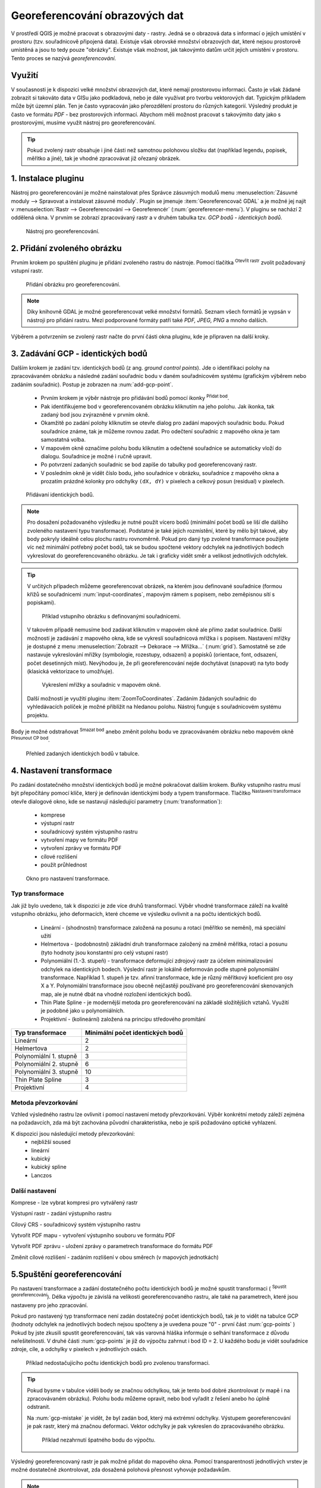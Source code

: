 .. |mActionAddRasterLayer| image:: ../images/icon/mActionAddRasterLayer.png
   :width: 1.5em
.. |mActionTransformSettings| image:: ../images/icon/mActionTransformSettings.png
   :width: 1.5em
.. |mActionAddGCPPoint| image:: ../images/icon/mActionAddGCPPoint.png 
   :width: 1.5em
.. |mActionDeleteGCPPoint| image:: ../images/icon/mActionDeleteGCPPoint.png 
   :width: 1.5em
.. |mActionMoveGCPPoint| image:: ../images/icon/mActionMoveGCPPoint.png 
   :width: 1.5em
.. |mActionStartGeoref| image:: ../images/icon/mActionStartGeoref.png 
   :width: 1.5em
   


Georeferencování obrazových dat 
^^^^^^^^^^^^^^^^^^^^^^^^^^^^^^^

V prostředí QGIS je možné pracovat s obrazovými daty - rastry. Jedná
se o obrazová data s informací o jejich umístění v prostoru
(tzv. souřadnicově připojená data).  Existuje však obrovské množství
obrazových dat, které nejsou prostorově umístěná a jsou to tedy pouze
"obrázky".  Existuje však možnost, jak takovýmto datům určit jejich
umístění v prostoru.  Tento proces se nazývá *georeferencování*.

Využití
=======

V současnosti je k dispozici velké množství obrazových dat, které
nemají prostorovou informaci. Často je však žádané zobrazit si takováto
data v GISu jako podkladová, nebo je dále využívat pro tvorbu
vektorových dat.  Typickým příkladem může být územní plán. Ten je
často vypracován jako přerozdělení prostoru do různých
kategorií. Výsledný produkt je často ve formátu `PDF` - bez
prostorových informací.  Abychom měli možnost pracovat s takovýmito
daty jako s prostorovými, musíme využít nástroj pro georeferencování.

.. tip::

   Pokud zvolený rastr obsahuje i jiné části než samotnou polohovou složku dat
   (například legendu, popisek, měřítko a jiné), tak je vhodné zpracovávat
   již ořezaný obrázek.

1. Instalace pluginu
====================

Nástroj pro georeferencování je možné nainstalovat přes Správce zásuvných
modulů menu :menuselection:`Zásuvné moduly --> Spravovat a instalovat
zásuvné moduly`. Plugin se jmenuje :item:`Georeferencovač GDAL` a je možné
jej najít v :menuselection:`Rastr --> Georeferencování --> Georeferencér` 
(:num:`georeferencer-menu`).
V pluginu se nachází 2 oddělená okna. V prvním se zobrazí zpracovávaný
rastr a v druhém tabulka tzv. `GCP bodů - identických bodů`.

.. _georeferencer-menu:

.. figure:: images/georeferencer_plain.png
   :class: middle
        
   Nástroj pro georeferencování.   

2. Přidání zvoleného obrázku
============================

Prvním krokem po spuštění pluginu je přidání zvoleného rastru do
nástroje.  Pomocí tlačítka |mActionAddRasterLayer| :sup:`Otevřít
rastr` zvolit požadovaný vstupní rastr.

.. _add-raster:

.. figure:: images/raster_added.png
        
   Přidání obrázku pro georeferencování.

.. note::
   Díky knihovně GDAL je možné georeferencovat velké množství formátů.
   Seznam všech formátů je vypsán v nástroji  pro přidání rastru. Mezi 
   podporované formáty patří také `PDF, JPEG, PNG` a mnoho dalších.

Výběrem a potvrzením se zvolený rastr načte do první části okna pluginu, 
kde je připraven na další kroky.

3. Zadávání GCP - identických bodů
==================================

Dalším krokem je zadání tzv. identických bodů (z ang. `ground control 
points`). Jde o identifikaci polohy na zpracovávaném obrázku a následné
zadání souřadnic bodu v daném souřadnicovém systému (grafickým výběrem 
nebo zadáním souřadnic). 
Postup je zobrazen na :num:`add-gcp-point`. 
 * Prvním krokem je výběr nástroje pro přidávání bodů pomocí ikonky
   |mActionAddGCPPoint| :sup:`Přidat bod`.
 * Pak identifikujeme bod v georeferencovaném obrázku kliknutím na jeho
   polohu. Jak ikonka, tak zadaný bod jsou zvýrazněné v prvním okně. 
 * Okamžitě po zadání polohy kliknutím se otevře dialog pro zadání 
   mapových souřadnic bodu. Pokud souřadnice známe, tak je můžeme rovnou 
   zadat. Pro odečtení souřadnic z mapového okna je tam samostatná volba.
 * V mapovém okně označíme polohu bodu kliknutím a odečtené souřadnice 
   se automaticky vloží do dialogu. Souřadnice je možné i ručně upravit. 
 * Po potvrzení zadaných souřadnic se bod zapíše do tabulky pod 
   georeferencovaný rastr. 
 * V posledním okně je vidět číslo bodu, jeho souřadnice v obrázku, 
   souřadnice z mapového okna a prozatím prázdné kolonky pro 
   odchylky ``(dX, dY)`` v pixelech a celkový posun (residual) v pixelech.

.. _add-gcp-point:

.. figure:: images/add_gcp_point.png
   :class: large
        
   Přidávaní identických bodů.

.. note::
   Pro dosažení požadovaného výsledku je nutné použít vícero bodů 
   (minimální počet bodů se liší dle dalšího zvoleného nastavení typu
   transformace). Podstatné je také jejich rozmístění, které by mělo 
   být takové, aby body pokryly ideálně celou plochu rastru rovnoměrně.
   Pokud pro daný typ zvolené transformace použijete víc než minimální 
   potřebný počet bodů, tak se budou spočtené vektory odchylek na jednotlivých
   bodech vykreslovat do georeferencovaného obrázku. Je tak i graficky vidět
   směr a velikost jednotlivých odchylek.

.. tip::

   V určitých případech můžeme georeferencovat obrázek, na kterém jsou
   definované souřadnice (formou křížů se souřadnicemi :num:`input-coordinates`,
   mapovým rámem s popisem, nebo zeměpisnou sítí s popiskami).

   .. _input-coordinates:

   .. figure:: images/input-coordinates.png

      Příklad vstupního obrázku s definovanými souřadnicemi.
   
   V takovém případě nemusíme bod zadávat kliknutím v mapovém okně ale přímo
   zadat souřadnice.
   Další možností je zadávání z mapového okna, kde se vykreslí souřadnicová 
   mřížka i s popisem. Nastavení mřížky je dostupné z menu
   :menuselection:`Zobrazit --> Dekorace --> Mřížka...` (:num:`grid`).
   Samostatně se zde nastavuje vykreslování mřížky (symbologie, rozestupy,
   odsazení) a popisků (orientace, font, odsazení, počet desetinných míst).
   Nevýhodou je, že při georeferencování nejde dochytávat (snapovat) na tyto body
   (klasická vektorizace to umožňuje).

   .. _grid:

   .. figure:: images/grid.png
       
      Vykreslení mřížky a souřadnic v mapovém okně.

   Další možností je využití pluginu :item:`ZoomToCoordinates`. Zadáním
   žádaných souřadnic do vyhledávacích políček je možné přiblížit na hledanou
   polohu. Nástroj funguje s souřadnicovém systému projektu.

Body je možné odstraňovat |mActionDeleteGCPPoint| :sup:`Smazat bod` anebo změnit
polohu bodu ve zpracovávaném obrázku nebo mapovém okně |mActionMoveGCPPoint|
:sup:`Přesunout CP bod`.   

.. figure:: images/gcp_points.png
   
   Přehled zadaných identických bodů v tabulce.

4. Nastavení transformace
=========================

Po zadání dostatečného množství identických bodů je možné pokračovat 
dalším krokem. Buňky vstupního rastru musí být přepočítány pomocí klíče,
který je definován identickými body a typem transformace.
Tlačítko |mActionTransformSettings| :sup:`Nastavení transformace` otevře
dialogové okno, kde se nastavují následující parametry (:num:`transformation`):

 * komprese
 * výstupní rastr
 * souřadnicový systém výstupního rastru
 * vytvoření mapy ve formátu PDF
 * vytvoření zprávy ve formátu PDF
 * cílové rozlišení
 * použít průhlednost 

.. _transformation:
 
.. figure:: images/transformation_settings.png
   :class: small

   Okno pro nastavení transformace.

Typ transformace
----------------

Jak již bylo uvedeno, tak k dispozici je zde více druhů transformací. Výběr
vhodné transformace záleží na kvalitě vstupního obrázku, jeho deformacích, které
chceme ve výsledku ovlivnit a na počtu identických bodů.

 * Lineární - (shodnostní) transformace založená na posunu a rotaci (měřítko se
   nemění), má speciální užití
 * Helmertova - (podobnostní) základní druh transformace založený na změně 
   měřítka, rotaci a posunu (tyto hodnoty jsou konstantní pro celý vstupní rastr)
 * Polynomiální (1.-3. stupeň) - transformace deformující zdrojový rastr za účelem
   minimalizování odchylek na identických bodech. Výslední rastr je lokálně
   deformován podle stupně polynomiální transformace. Například 1. stupeň je
   tzv. afinní transformace, kde je různý měřítkový koeficient pro osy X a
   Y. Polynomiální transformace jsou obecně nejčastěji používané pro
   georeferencování skenovaných map, ale je nutné dbát na vhodné rozložení
   identických bodů.
 * Thin Plate Spline - je modernější metoda pro georeferencování na základě
   složitějších vztahů. Využití je podobné jako u polynomiálních.
 * Projektivní - (kolineární) založená na principu středového promítání 

+---------------------------------+--------------------------------------------+
| Typ transformace                | Minimální počet identických bodů           |
+=================================+============================================+
| Lineární                        | 2                                          |
+---------------------------------+--------------------------------------------+
| Helmertova                      | 2                                          |
+---------------------------------+--------------------------------------------+
| Polynomiální 1. stupně          | 3                                          |
+---------------------------------+--------------------------------------------+
| Polynomiální 2. stupně          | 6                     	               |
+---------------------------------+--------------------------------------------+
| Polynomiální 3. stupně          | 10			                       |
+---------------------------------+--------------------------------------------+
| Thin Plate Spline               | 3                                          |
+---------------------------------+--------------------------------------------+
| Projektivní             	  | 4                                          |
+---------------------------------+--------------------------------------------+

Metoda převzorkování
--------------------

Vzhled výsledného rastru lze ovlivnit i pomocí nastavení metody převzorkování.
Výběr konkrétní metody záleží zejména na požadavcích, zda má být zachována
původní charakteristika, nebo je spíš požadováno optické vyhlazení.

K dispozici jsou následující metody převzorkování:
 * nejbližší soused
 * lineární
 * kubický
 * kubický spline
 * Lanczos  

Další nastavení
---------------

Komprese - lze vybrat kompresi pro vytvářený rastr

Výstupní rastr - zadání výstupního rastru

Cílový CRS - souřadnicový systém výstupního rastru

Vytvořit PDF mapu - vytvoření výstupního souboru ve formátu PDF

Vytvořit PDF zprávu - uložení zprávy o parametrech transformace do formátu PDF

Změnit cílové rozlišení - zadáním rozlišení v obou směrech (v mapových
jednotkách)

5.Spuštění georeferencování
===========================

Po nastavení transformace a zadání dostatečného počtu identických bodů je možné
spustit transformaci (|mActionStartGeoref| :sup:`Spustit georeferencování`).
Délka výpočtu je závislá na velikosti georeferencovaného rastru, ale také na
parametrech, které jsou nastaveny pro jeho zpracování.

Pokud pro nastavený typ transformace není zadán dostatečný počet identických
bodů, tak je to vidět na tabulce GCP (hodnoty odchylek na jednotlivých bodech
nejsou spočteny a je uvedena pouze "0" - první část :num:`gcp-points` )
Pokud by jste zkusili spustit georeferencování, tak vás varovná hláška informuje
o selhání transformace z důvodu neřešitelnosti.
V druhé části :num:`gcp-points` je již do výpočtu zahrnut i bod ID = 2. U
každého bodu je vidět souřadnice zdroje, cíle, a odchylky v pixelech v
jednotlivých osách.


.. _gcp-points:

.. figure:: images/gcp_points2.png

   Příklad nedostačujícího počtu identických bodů pro zvolenou transformaci.

.. tip::

   Pokud bysme v tabulce viděli body se značnou odchylkou, tak je tento bod
   dobré zkontrolovat (v mapě i na zpracovávaném obrázku). Polohu bodu můžeme
   opravit, nebo bod vyřadit z řešení anebo ho úplně odstranit.

   Na :num:`gcp-mistake` je vidět, že byl zadán bod, který má extrémní odchylky.
   Výstupem georeferencování je pak rastr, který má značnou deformaci. Vektor
   odchylky je pak vykreslen do zpracovávaného obrázku.
    
   .. _gcp-mistake:

   .. figure:: images/gcp_remove_point.png

      Příklad nezahrnutí špatného bodu do výpočtu.

Výsledný georeferencovaný rastr je pak možné přidat do mapového okna. Pomocí
transparentnosti jednotlivých vrstev je možné dostatečně zkontrolovat, zda
dosažená polohová přesnost vyhovuje požadavkům.

.. note::
   
   Pro zpracování jedné lokality na více obrazových vstupech je vhodné
   uložit použité identické body a pak je jenom zkontrolovat. Body lze
   uložit v :menuselection:`Soubor --> Uložit GCP body jako...`
   zadáním názvu výstupního souboru. Body lze znovu načíst pomocí
   :menuselection:`Soubor --> Načíst GCP body`.  Takto uložené body
   lze editovat jednoduše jako textový soubor.

 



